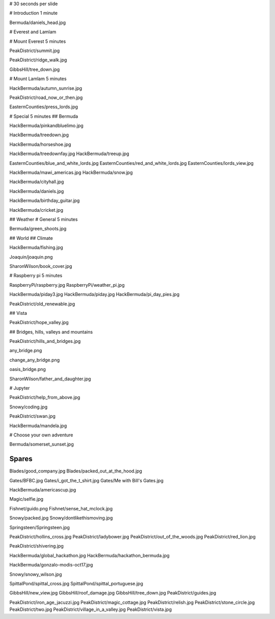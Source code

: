 # 30 seconds per slide

# Introduction 1 minute

Bermuda/daniels_head.jpg


# Everest and Lamlam


# Mount Everest 5 minutes

PeakDistrict/summit.jpg

PeakDistrict/ridge_walk.jpg

GibbsHill/tree_down.jpg


# Mount Lamlam 5 minutes

HackBermuda/autumn_sunrise.jpg

PeakDistrict/road_now_or_then.jpg

EasternCounties/press_lords.jpg

# Special 5 minutes
## Bermuda

HackBermuda/pinkandbluelimo.jpg

HackBermuda/treedown.jpg

HackBermuda/horseshoe.jpg

HackBermuda/treedownfay.jpg
HackBermuda/treeup.jpg


EasternCounties/blue_and_white_lords.jpg
EasternCounties/red_and_white_lords.jpg
EasternCounties/lords_view.jpg

HackBermuda/mawi_americas.jpg
HackBermuda/snow.jpg

HackBermuda/cityhall.jpg

HackBermuda/daniels.jpg

HackBermuda/birthday_guitar.jpg

HackBermuda/cricket.jpg

## Weather
# General 5 minutes

Bermuda/green_shoots.jpg


## World
## Climate

HackBermuda/fishing.jpg

Joaquin/joaquin.png

SharonWilson/book_cover.jpg


# Raspberry pi 5 minutes

RaspberryPi/raspberry.jpg
RaspberryPi/weather_pi.jpg

HackBermuda/piday3.jpg
HackBermuda/piday.jpg
HackBermuda/pi_day_pies.jpg

PeakDistrict/old_renewable.jpg

## Vista

PeakDistrict/hope_valley.jpg


## Bridges, hills, valleys and mountains

PeakDistrict/hills_and_bridges.jpg

any_bridge.png

change_any_bridge.png

oasis_bridge.png

SharonWilson/father_and_daughter.jpg

# Jupyter

PeakDistrict/help_from_above.jpg

Snowy/coding.jpg

PeakDistrict/swan.jpg

HackBermuda/mandela.jpg


# Choose your own adventure

Bermuda/somerset_sunset.jpg



Spares
======

Blades/good_company.jpg
Blades/packed_out_at_the_hood.jpg

Gates/BFBC.jpg
Gates/i_got_the_t_shirt.jpg
Gates/Me with Bill's Gates.jpg

HackBermuda/americascup.jpg

Magic/selfie.jpg

Fishnet/guido.png
Fishnet/sense_hat_mclock.jpg

Snowy/packed.jpg
Snowy/dontlikethismoving.jpg

Springsteen/Springsteen.jpg

PeakDistrict/hollins_cross.jpg
PeakDistrict/ladybower.jpg
PeakDistrict/out_of_the_woods.jpg
PeakDistrict/red_lion.jpg


PeakDistrict/shivering.jpg

HackBermuda/global_hackathon.jpg
HackBermuda/hackathon_bermuda.jpg

HackBermuda/gonzalo-modis-oct17.jpg


Snowy/snowy_wilson.jpg

SpittalPond/spittal_cross.jpg
SpittalPond/spittal_portuguese.jpg

GibbsHill/new_view.jpg
GibbsHill/roof_damage.jpg
GibbsHill/tree_down.jpg
PeakDistrict/guides.jpg


PeakDistrict/iron_age_jacuzzi.jpg
PeakDistrict/magic_cottage.jpg
PeakDistrict/relish.jpg
PeakDistrict/stone_circle.jpg
PeakDistrict/two.jpg
PeakDistrict/village_in_a_valley.jpg
PeakDistrict/vista.jpg


